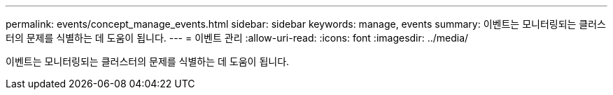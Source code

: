 ---
permalink: events/concept_manage_events.html 
sidebar: sidebar 
keywords: manage, events 
summary: 이벤트는 모니터링되는 클러스터의 문제를 식별하는 데 도움이 됩니다. 
---
= 이벤트 관리
:allow-uri-read: 
:icons: font
:imagesdir: ../media/


[role="lead"]
이벤트는 모니터링되는 클러스터의 문제를 식별하는 데 도움이 됩니다.

